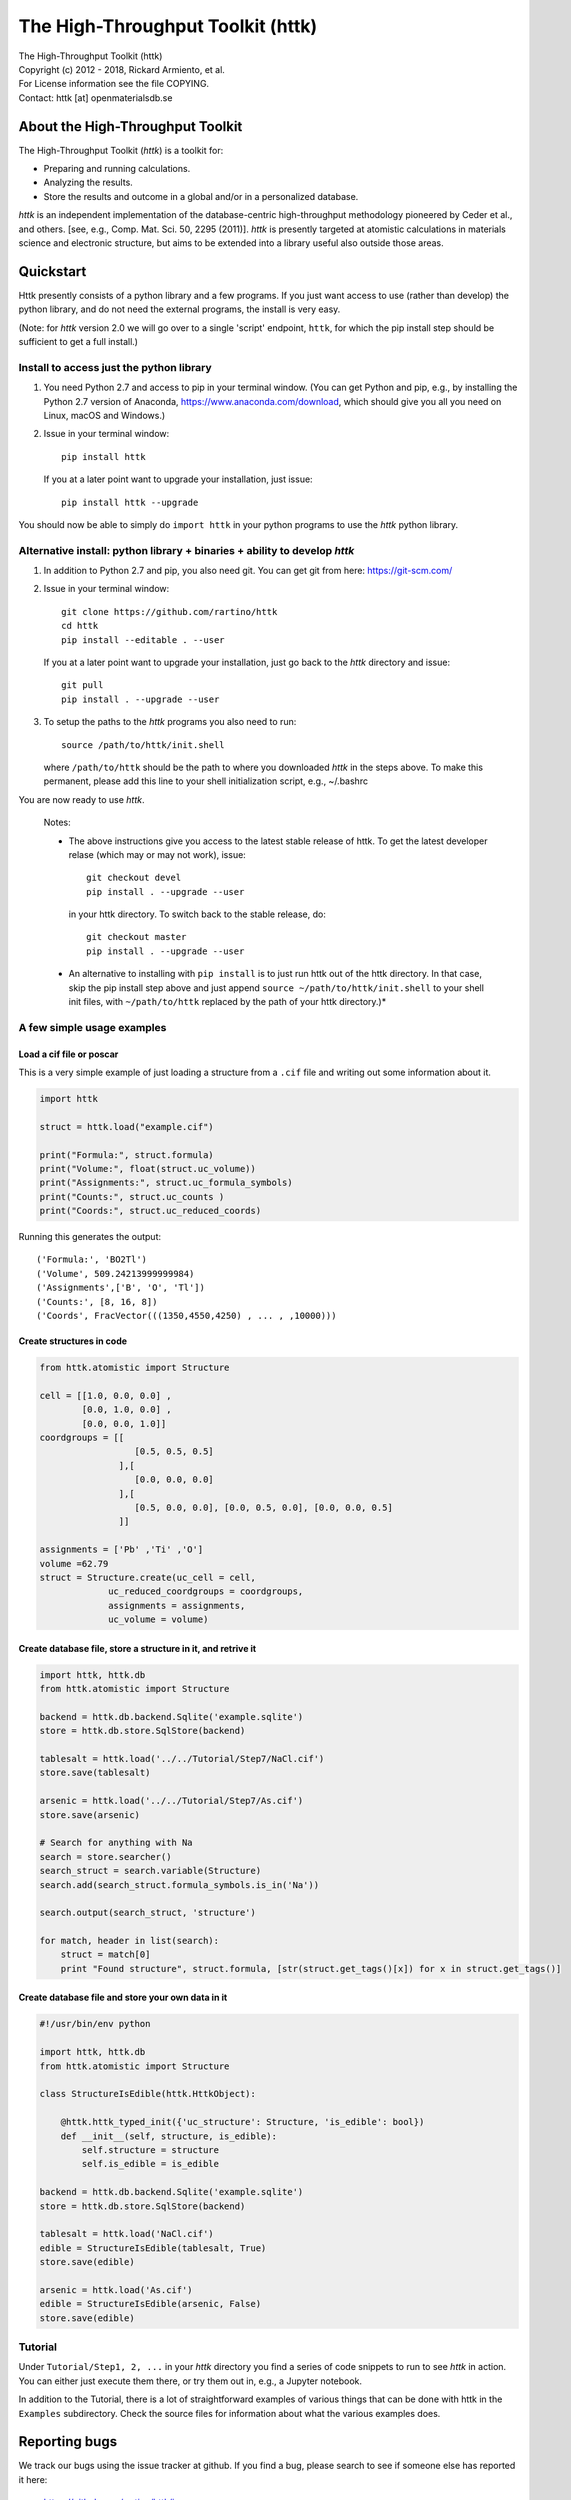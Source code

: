 ==================================
The High-Throughput Toolkit (httk)
==================================

|  The High-Throughput Toolkit (httk)
|  Copyright (c) 2012 - 2018, Rickard Armiento, et al.
|  For License information see the file COPYING.
|  Contact: httk [at] openmaterialsdb.se

About the High-Throughput Toolkit
---------------------------------

The High-Throughput Toolkit (*httk*) is a toolkit for:

- Preparing and running calculations.
- Analyzing the results.
- Store the results and outcome in a global and/or in a personalized database.

*httk* is an independent implementation of the database-centric high-throughput methodology
pioneered by Ceder et al., and others. [see, e.g., Comp. Mat. Sci. 50, 2295 (2011)].
*httk* is presently targeted at atomistic calculations in materials science and electronic
structure, but aims to be extended into a library useful also outside those areas.

Quickstart
----------

Httk presently consists of a python library and a few programs. If you just want access to use (rather than develop)
the python library, and do not need the external programs, the install is very easy.

(Note: for *httk* version 2.0 we will go over to a single 'script' endpoint,
``httk``, for which the pip install step should be sufficient to get a full install.)


Install to access just the python library
*****************************************

1. You need Python 2.7 and access to pip in your terminal
   window. (You can get Python and pip, e.g., by installing the Python 2.7 version
   of Anaconda, https://www.anaconda.com/download, which should give you
   all you need on Linux, macOS and Windows.)

2. Issue in your terminal window::

     pip install httk 

   If you at a later point want to upgrade your installation, just
   issue::

     pip install httk --upgrade

You should now be able to simply do ``import httk`` in your python programs to use the *httk* python library.
     
Alternative install: python library + binaries + ability to develop *httk*
**************************************************************************

1. In addition to Python 2.7 and pip, you also need git.
   You can get git from here: https://git-scm.com/ 

2. Issue in your terminal window::

     git clone https://github.com/rartino/httk
     cd httk
     pip install --editable . --user

   If you at a later point want to upgrade your installation, just go
   back to the *httk* directory and issue::

     git pull
     pip install . --upgrade --user

3. To setup the paths to the *httk* programs you also need to run::

     source /path/to/httk/init.shell

   where ``/path/to/httk`` should be the path to where you downloaded
   *httk* in the steps above. To make this permanent, please add this
   line to your shell initialization script, e.g., ~/.bashrc

You are now ready to use *httk*.

  Notes:

  * The above instructions give you access to the latest stable release of httk.
    To get the latest developer relase (which may or may not work), issue::

	 git checkout devel
	 pip install . --upgrade --user

    in your httk directory. To switch back to the stable release, do::

	 git checkout master
	 pip install . --upgrade --user	
  
  * An alternative to installing with ``pip install`` is to just run httk out of the
    httk directory. In that case, skip the pip install step above and just append
    ``source ~/path/to/httk/init.shell`` to your shell init files,
    with ``~/path/to/httk`` replaced by the path of your httk directory.)*
  

  
A few simple usage examples
***************************

Load a cif file or poscar
+++++++++++++++++++++++++

This is a very simple example of just loading a structure from a ``.cif`` file and writing out some information about it.

.. code:: python
     
  import httk
  
  struct = httk.load("example.cif")
  
  print("Formula:", struct.formula)
  print("Volume:", float(struct.uc_volume))
  print("Assignments:", struct.uc_formula_symbols)
  print("Counts:", struct.uc_counts )
  print("Coords:", struct.uc_reduced_coords)

Running this generates the output::

  ('Formula:', 'BO2Tl')
  ('Volume', 509.24213999999984)
  ('Assignments',['B', 'O', 'Tl'])
  ('Counts:', [8, 16, 8])
  ('Coords', FracVector(((1350,4550,4250) , ... , ,10000)))

..
  
Create structures in code
+++++++++++++++++++++++++

.. code:: python
	  
  from httk.atomistic import Structure
  
  cell = [[1.0, 0.0, 0.0] ,
          [0.0, 1.0, 0.0] ,
          [0.0, 0.0, 1.0]]
  coordgroups = [[
                    [0.5, 0.5, 0.5]
                 ],[
                    [0.0, 0.0, 0.0]
                 ],[
                    [0.5, 0.0, 0.0], [0.0, 0.5, 0.0], [0.0, 0.0, 0.5]
                 ]]
		 
  assignments = ['Pb' ,'Ti' ,'O']
  volume =62.79
  struct = Structure.create(uc_cell = cell,
               uc_reduced_coordgroups = coordgroups,
               assignments = assignments,
               uc_volume = volume)
     

Create database file, store a structure in it, and retrive it
+++++++++++++++++++++++++++++++++++++++++++++++++++++++++++++

.. code:: python

  import httk, httk.db
  from httk.atomistic import Structure

  backend = httk.db.backend.Sqlite('example.sqlite')
  store = httk.db.store.SqlStore(backend)

  tablesalt = httk.load('../../Tutorial/Step7/NaCl.cif')
  store.save(tablesalt)

  arsenic = httk.load('../../Tutorial/Step7/As.cif')
  store.save(arsenic)

  # Search for anything with Na
  search = store.searcher()
  search_struct = search.variable(Structure)
  search.add(search_struct.formula_symbols.is_in('Na'))

  search.output(search_struct, 'structure')

  for match, header in list(search):
      struct = match[0]
      print "Found structure", struct.formula, [str(struct.get_tags()[x]) for x in struct.get_tags()]



Create database file and store your own data in it
++++++++++++++++++++++++++++++++++++++++++++++++++
.. code:: python

  #!/usr/bin/env python

  import httk, httk.db
  from httk.atomistic import Structure

  class StructureIsEdible(httk.HttkObject):

      @httk.httk_typed_init({'uc_structure': Structure, 'is_edible': bool})
      def __init__(self, structure, is_edible):
	  self.structure = structure
	  self.is_edible = is_edible

  backend = httk.db.backend.Sqlite('example.sqlite')
  store = httk.db.store.SqlStore(backend)
  
  tablesalt = httk.load('NaCl.cif')
  edible = StructureIsEdible(tablesalt, True)
  store.save(edible)
  
  arsenic = httk.load('As.cif')  
  edible = StructureIsEdible(arsenic, False)
  store.save(edible)


	       
Tutorial
********
Under ``Tutorial/Step1, 2, ...`` in your *httk* directory you find a series of code snippets to run to see *httk* in action. 
You can either just execute them there, or try them out in, e.g., a Jupyter notebook.

In addition to the Tutorial, there is a lot of straightforward examples of various things that can be done with httk
in the ``Examples`` subdirectory. Check the source files for information about what the various examples does.


Reporting bugs
--------------

We track our bugs using the issue tracker at github. 
If you find a bug, please search to see if someone else
has reported it here:

  https://github.com/rartino/httk/issues

If you cannot find it already reported, please click the 'new issue' 
button and report the bug.

Citing *httk* in scientific works
---------------------------------

This is presently the preferred citation to the httk framework itself:

   The High-Throughput Toolkit (httk), R. Armiento et al., http://httk.openmaterialsdb.se/.

Since *httk* can call upon many other pieces of software quite
transparently, it may not be initially obvious what other software
should be cited. Unless configured otherwise, *httk* prints out a list
of citations when the program ends. You should take note of those
citations and include them in your publications if relevant.

More info and help
------------------

Installation: For more details on installation options refer to INSTALL.txt, distributed with *httk*.
  
User's guide: see USERS_GUIDE.txt, distributed with *httk*.

Workflows: for more details on how high-throughput computational workflows are
executed via the runmanager.sh program, see RUNMANAGER_DETAILS.txt distributed with *httk*.
This may be useful if you plan to design your own workflows using *httk*.

Developing / contributing to *httk*: refer to DEVELOPERS_GUIDE.txt distributed with *httk*.

Contributors
------------

See AUTHORS.txt, distributed with *httk*.

Acknowledgements
----------------

*httk* has kindly been funded in part by:
   * The Swedish Research Council (VR) Grant No. 621-2011-4249

   * The Linnaeus Environment at Linköping on Nanoscale Functional
     Materials (LiLi-NFM) funded by the Swedish Research Council (VR).

License and redistribution
--------------------------

The High-Throughput Toolkit uses the GNU Affero General Public
License, which is an open source license that allows redistribution
and re-use if the license requirements are met. (Note that this
license contains clauses that are not in the GNU Public License, and
source code from httk thus cannot be imported into GPL licensed
projects.)

The full license text is present in the file ``COPYING`` distributed
with *httk*.

Contact
-------

Our primary point of contact is email to: httk [at] openmaterialsdb.se
(where [at] is replaced by @)
